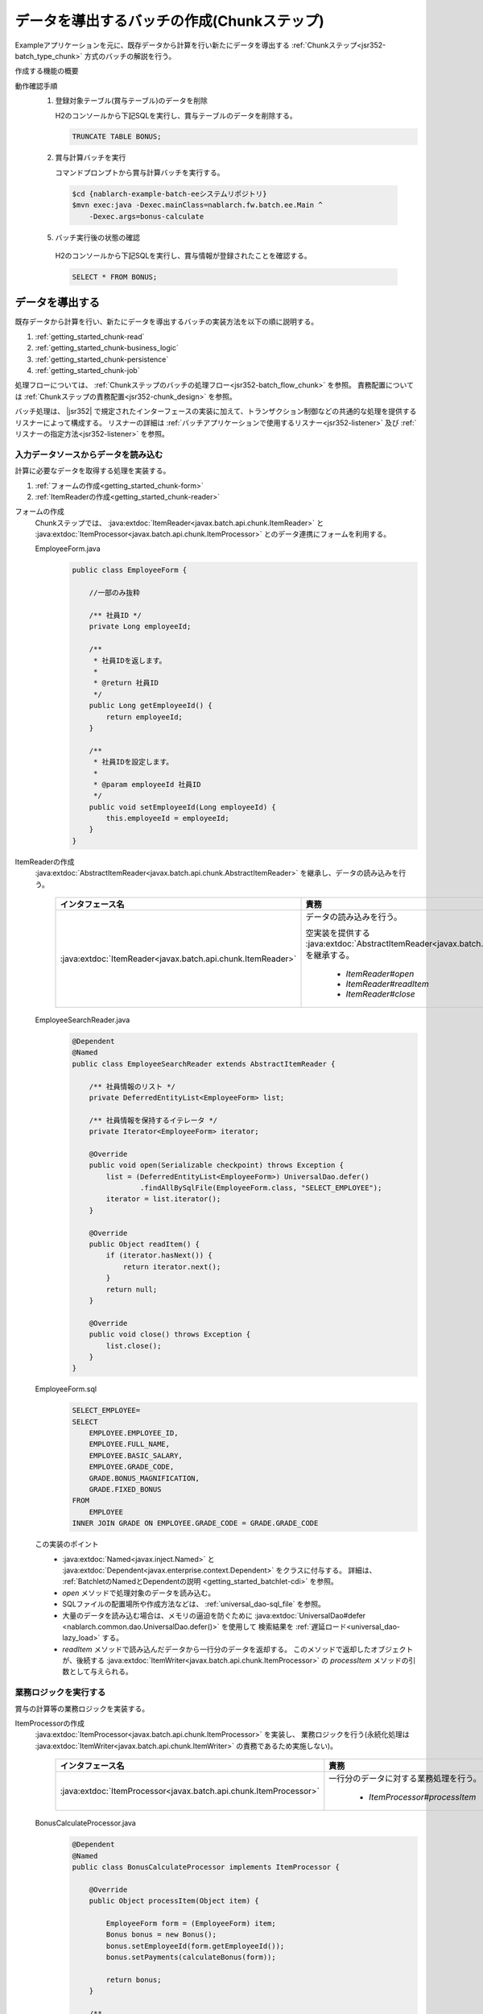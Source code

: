 .. _`getting_started_chunk`:

データを導出するバッチの作成(Chunkステップ)
===============================================================
Exampleアプリケーションを元に、既存データから計算を行い新たにデータを導出する :ref:`Chunkステップ<jsr352-batch_type_chunk>` 方式のバッチの解説を行う。

作成する機能の概要
  .. image:: ../images/chunk/overview.png

動作確認手順
  1. 登録対象テーブル(賞与テーブル)のデータを削除

     H2のコンソールから下記SQLを実行し、賞与テーブルのデータを削除する。

     .. code-block:: sql

       TRUNCATE TABLE BONUS;

  2. 賞与計算バッチを実行

     コマンドプロンプトから賞与計算バッチを実行する。

    .. code-block:: bash

      $cd {nablarch-example-batch-eeシステムリポジトリ}
      $mvn exec:java -Dexec.mainClass=nablarch.fw.batch.ee.Main ^
          -Dexec.args=bonus-calculate

  5. バッチ実行後の状態の確認

    H2のコンソールから下記SQLを実行し、賞与情報が登録されたことを確認する。

    .. code-block:: sql

        SELECT * FROM BONUS;

データを導出する
-------------------
既存データから計算を行い、新たにデータを導出するバッチの実装方法を以下の順に説明する。

#. :ref:`getting_started_chunk-read`
#. :ref:`getting_started_chunk-business_logic`
#. :ref:`getting_started_chunk-persistence`
#. :ref:`getting_started_chunk-job`

処理フローについては、 :ref:`Chunkステップのバッチの処理フロー<jsr352-batch_flow_chunk>` を参照。
責務配置については :ref:`Chunkステップの責務配置<jsr352-chunk_design>` を参照。

バッチ処理は、 |jsr352| で規定されたインターフェースの実装に加えて、トランザクション制御などの共通的な処理を提供するリスナーによって構成する。
リスナーの詳細は :ref:`バッチアプリケーションで使用するリスナー<jsr352-listener>` 及び :ref:`リスナーの指定方法<jsr352-listener>` を参照。

.. _`getting_started_chunk-read`:

入力データソースからデータを読み込む
+++++++++++++++++++++++++++++++++++++
計算に必要なデータを取得する処理を実装する。

#. :ref:`フォームの作成<getting_started_chunk-form>`
#. :ref:`ItemReaderの作成<getting_started_chunk-reader>`

.. _`getting_started_chunk-form`:

フォームの作成
  Chunkステップでは、 :java:extdoc:`ItemReader<javax.batch.api.chunk.ItemReader>` と
  :java:extdoc:`ItemProcessor<javax.batch.api.chunk.ItemProcessor>` とのデータ連携にフォームを利用する。

  EmployeeForm.java
    .. code-block:: java

      public class EmployeeForm {

          //一部のみ抜粋

          /** 社員ID */
          private Long employeeId;

          /**
           * 社員IDを返します。
           *
           * @return 社員ID
           */
          public Long getEmployeeId() {
              return employeeId;
          }

          /**
           * 社員IDを設定します。
           *
           * @param employeeId 社員ID
           */
          public void setEmployeeId(Long employeeId) {
              this.employeeId = employeeId;
          }
      }

.. _`getting_started_chunk-reader`:

ItemReaderの作成
  :java:extdoc:`AbstractItemReader<javax.batch.api.chunk.AbstractItemReader>` を継承し、データの読み込みを行う。

    ==================================================================   =============================================================================================
    インタフェース名                                                       責務
    ==================================================================   =============================================================================================
    :java:extdoc:`ItemReader<javax.batch.api.chunk.ItemReader>`          データの読み込みを行う。

                                                                         空実装を提供する :java:extdoc:`AbstractItemReader<javax.batch.api.chunk.AbstractItemReader>` を継承する。

                                                                           * `ItemReader#open`
                                                                           * `ItemReader#readItem`
                                                                           * `ItemReader#close`
    ==================================================================   =============================================================================================

  EmployeeSearchReader.java
    .. code-block:: java

      @Dependent
      @Named
      public class EmployeeSearchReader extends AbstractItemReader {

          /** 社員情報のリスト */
          private DeferredEntityList<EmployeeForm> list;

          /** 社員情報を保持するイテレータ */
          private Iterator<EmployeeForm> iterator;

          @Override
          public void open(Serializable checkpoint) throws Exception {
              list = (DeferredEntityList<EmployeeForm>) UniversalDao.defer()
                      .findAllBySqlFile(EmployeeForm.class, "SELECT_EMPLOYEE");
              iterator = list.iterator();
          }

          @Override
          public Object readItem() {
              if (iterator.hasNext()) {
                  return iterator.next();
              }
              return null;
          }

          @Override
          public void close() throws Exception {
              list.close();
          }
      }

  EmployeeForm.sql
    .. code-block:: java

      SELECT_EMPLOYEE=
      SELECT
          EMPLOYEE.EMPLOYEE_ID,
          EMPLOYEE.FULL_NAME,
          EMPLOYEE.BASIC_SALARY,
          EMPLOYEE.GRADE_CODE,
          GRADE.BONUS_MAGNIFICATION,
          GRADE.FIXED_BONUS
      FROM
          EMPLOYEE
      INNER JOIN GRADE ON EMPLOYEE.GRADE_CODE = GRADE.GRADE_CODE

  この実装のポイント
    * :java:extdoc:`Named<javax.inject.Named>` と :java:extdoc:`Dependent<javax.enterprise.context.Dependent>` をクラスに付与する。
      詳細は、 :ref:`BatchletのNamedとDependentの説明 <getting_started_batchlet-cdi>` を参照。
    * `open` メソッドで処理対象のデータを読み込む。
    * SQLファイルの配置場所や作成方法などは、 :ref:`universal_dao-sql_file` を参照。
    * 大量のデータを読み込む場合は、メモリの逼迫を防ぐために :java:extdoc:`UniversalDao#defer <nablarch.common.dao.UniversalDao.defer()>` を使用して
      検索結果を :ref:`遅延ロード<universal_dao-lazy_load>` する。
    * `readItem` メソッドで読み込んだデータから一行分のデータを返却する。
      このメソッドで返却したオブジェクトが、後続する :java:extdoc:`ItemWriter<javax.batch.api.chunk.ItemProcessor>` の `processItem` メソッドの引数として与えられる。

.. _`getting_started_chunk-business_logic`:

業務ロジックを実行する
++++++++++++++++++++++
賞与の計算等の業務ロジックを実装する。

ItemProcessorの作成
  :java:extdoc:`ItemProcessor<javax.batch.api.chunk.ItemProcessor>` を実装し、
  業務ロジックを行う(永続化処理は :java:extdoc:`ItemWriter<javax.batch.api.chunk.ItemWriter>` の責務であるため実施しない)。

    ==================================================================   =============================================================================================
    インタフェース名                                                       責務
    ==================================================================   =============================================================================================
    :java:extdoc:`ItemProcessor<javax.batch.api.chunk.ItemProcessor>`    一行分のデータに対する業務処理を行う。

                                                                           * `ItemProcessor#processItem`
    ==================================================================   =============================================================================================

  BonusCalculateProcessor.java
    .. code-block:: java

      @Dependent
      @Named
      public class BonusCalculateProcessor implements ItemProcessor {

          @Override
          public Object processItem(Object item) {

              EmployeeForm form = (EmployeeForm) item;
              Bonus bonus = new Bonus();
              bonus.setEmployeeId(form.getEmployeeId());
              bonus.setPayments(calculateBonus(form));

              return bonus;
          }

          /**
           * 社員情報をもとに賞与計算を行う。
           *
           * @param form 社員情報Form
           * @return 賞与
           */
          private static Long calculateBonus(EmployeeForm form) {
              if (form.getFixedBonus() == null) {
                  return form.getBasicSalary() * form.getBonusMagnification() / 100;
              } else {
                  return form.getFixedBonus();
              }
          }
      }

  この実装のポイント
    * `processItem` メソッドで一定数( :ref:`getting_started_chunk-job` にて設定方法を解説)のエンティティを返却した時点で、
      後続する :java:extdoc:`ItemWriter<javax.batch.api.chunk.ItemWriter>` の `writeItems` メソッドが実行される。

.. _`getting_started_chunk-persistence`:

永続化処理を行う
++++++++++++++++++++
DB更新等の、永続化処理を実装する。

ItemWriterの作成
  :java:extdoc:`ItemWriter<javax.batch.api.chunk.ItemWriter>` を実装し、データの永続化を行う。

    ==================================================================   =============================================================================================
    インタフェース名                                                        責務
    ==================================================================   =============================================================================================
    :java:extdoc:`ItemWriter<javax.batch.api.chunk.ItemWriter>`          データを永続化する。

                                                                           * `ItemWriter#writeItems`
    ==================================================================   =============================================================================================

  BonusWriter.java
    .. code-block:: java

      @Dependent
      @Named
      public class BonusWriter extends AbstractItemWriter {

          @Override
          public void writeItems(List<Object> items) {
              UniversalDao.batchInsert(items);
          }
      }

  この実装のポイント
    * :java:extdoc:`UniversalDao#batchInsert <nablarch.common.dao.UniversalDao.batchInsert(java.util.List)>` を使用してエンティティのリストを一括登録する。
    * `writeItems` メソッド実行後にトランザクションがコミットされ、新たなトランザクションが開始される。
    * `writeItems` メソッド実行後、バッチ処理が `readItem` メソッド実行から繰り返される。

.. _`getting_started_chunk-job`:

JOB設定ファイルを作成する
+++++++++++++++++++++++++
JOBの実行設定を記載したファイルを作成する。

  bonus-calculate.xml
    .. code-block:: xml

     <job id="bonus-calculate" xmlns="http://xmlns.jcp.org/xml/ns/javaee" version="1.0">
       <listeners>
         <listener ref="nablarchJobListenerExecutor" />
       </listeners>

       <step id="step1">
         <listeners>
           <listener ref="nablarchStepListenerExecutor" />
           <listener ref="nablarchItemWriteListenerExecutor" />
         </listeners>

         <chunk item-count="1000">
           <reader ref="employeeSearchReader" />
           <processor ref="bonusCalculateProcessor" />
           <writer ref="bonusWriter" />
         </chunk>
       </step>
     </job>

  この実装のポイント
    * ジョブ定義ファイルは `/src/main/resources/META-INF/batch-jobs/` 配下に配置する。
    * `job` 要素 の `id` 属性で、ジョブ名称を指定する。
    * `chunk` 要素の `item-count` 属性で `writeItems` 一回当たりで処理する件数を設定する。
    * 設定ファイルの詳細な記述方法は `JSR352 Specificationを参照(外部サイト、英語) <https://jcp.org/en/jsr/detail?id=352>`_ を参照。

.. |jsr352| raw:: html

  <a href="https://jcp.org/en/jsr/detail?id=352" target="_blank">JSR352(外部サイト、英語)</a>
